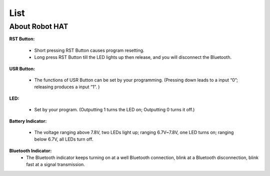 List
====================




About Robot HAT
-----------------------------

.. image:: img/picar_x_pic7.png

**RST Button:**

    * Short pressing RST Button causes program resetting.
    * Long press RST Button till the LED lights up then release, and you will disconnect the Bluetooth.

**USR Button:**

    * The functions of USR Button can be set by your programming. (Pressing down leads to a input “0”; releasing produces a input “1”. ) 

**LED:**

    * Set by your program. (Outputting 1 turns the LED on; Outputting 0 turns it off.)

**Battery Indicator:**

    * The voltage ranging above 7.8V, two LEDs light up; ranging 6.7V~7.8V, one LED turns on; ranging below 6.7V, all LEDs turn off.

**Bluetooth Indicator:**
    * The Bluetooth indicator keeps turning on at a well Bluetooth connection, blink at a Bluetooth disconnection, blink fast at a signal transmission.    